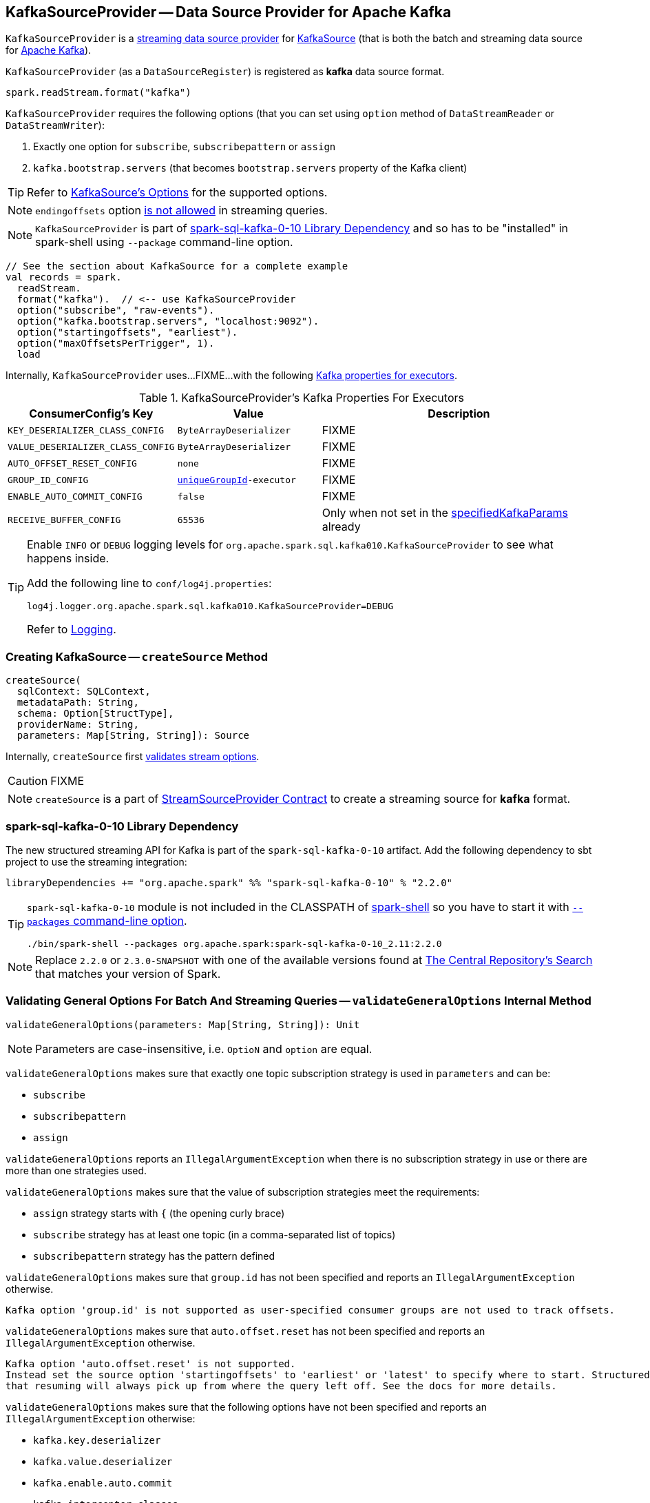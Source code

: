 == [[KafkaSourceProvider]] KafkaSourceProvider -- Data Source Provider for Apache Kafka

`KafkaSourceProvider` is a <<spark-sql-streaming-StreamSourceProvider.adoc#, streaming data source provider>> for link:spark-sql-streaming-KafkaSource.adoc[KafkaSource] (that is both the batch and streaming data source for https://kafka.apache.org/[Apache Kafka]).

[[shortName]]
`KafkaSourceProvider` (as a `DataSourceRegister`) is registered as *kafka* data source format.

[source, scala]
----
spark.readStream.format("kafka")
----

`KafkaSourceProvider` requires the following options (that you can set using `option` method of `DataStreamReader` or `DataStreamWriter`):

. Exactly one option for `subscribe`, `subscribepattern` or `assign`

. `kafka.bootstrap.servers` (that becomes `bootstrap.servers` property of the Kafka client)

TIP: Refer to link:spark-sql-streaming-KafkaSource.adoc#options[KafkaSource's Options] for the supported options.

NOTE: `endingoffsets` option <<validateStreamOptions, is not allowed>> in streaming queries.

NOTE: `KafkaSourceProvider` is part of <<spark-sql-kafka-0-10, spark-sql-kafka-0-10 Library Dependency>> and so has to be "installed" in spark-shell using `--package` command-line option.

[source, scala]
----
// See the section about KafkaSource for a complete example
val records = spark.
  readStream.
  format("kafka").  // <-- use KafkaSourceProvider
  option("subscribe", "raw-events").
  option("kafka.bootstrap.servers", "localhost:9092").
  option("startingoffsets", "earliest").
  option("maxOffsetsPerTrigger", 1).
  load
----

Internally, `KafkaSourceProvider` uses...FIXME...with the following <<kafkaParamsForExecutors-properties, Kafka properties for executors>>.

[[kafkaParamsForExecutors-properties]]
.KafkaSourceProvider's Kafka Properties For Executors
[cols="1m,1m,2",options="header",width="100%"]
|===
| ConsumerConfig's Key
| Value
| Description

| KEY_DESERIALIZER_CLASS_CONFIG
| ByteArrayDeserializer
a| [[KEY_DESERIALIZER_CLASS_CONFIG]] FIXME

| VALUE_DESERIALIZER_CLASS_CONFIG
| ByteArrayDeserializer
a| [[VALUE_DESERIALIZER_CLASS_CONFIG]] FIXME

| AUTO_OFFSET_RESET_CONFIG
| none
a| [[AUTO_OFFSET_RESET_CONFIG]] FIXME

| GROUP_ID_CONFIG
| <<uniqueGroupId, uniqueGroupId>>-executor
a| [[GROUP_ID_CONFIG]] FIXME

| ENABLE_AUTO_COMMIT_CONFIG
| false
a| [[ENABLE_AUTO_COMMIT_CONFIG]] FIXME

| RECEIVE_BUFFER_CONFIG
| 65536
a| [[RECEIVE_BUFFER_CONFIG]] Only when not set in the <<specifiedKafkaParams, specifiedKafkaParams>> already

|===

[[logging]]
[TIP]
====
Enable `INFO` or `DEBUG` logging levels for `org.apache.spark.sql.kafka010.KafkaSourceProvider` to see what happens inside.

Add the following line to `conf/log4j.properties`:

```
log4j.logger.org.apache.spark.sql.kafka010.KafkaSourceProvider=DEBUG
```

Refer to <<spark-sql-streaming-logging.adoc#, Logging>>.
====

=== [[createSource]] Creating KafkaSource -- `createSource` Method

[source, scala]
----
createSource(
  sqlContext: SQLContext,
  metadataPath: String,
  schema: Option[StructType],
  providerName: String,
  parameters: Map[String, String]): Source
----

Internally, `createSource` first <<validateStreamOptions, validates stream options>>.

CAUTION: FIXME

NOTE: `createSource` is a part of link:spark-sql-streaming-StreamSourceProvider.adoc#createSource[StreamSourceProvider Contract] to create a streaming source for *kafka* format.

=== [[spark-sql-kafka-0-10]] spark-sql-kafka-0-10 Library Dependency

The new structured streaming API for Kafka is part of the `spark-sql-kafka-0-10` artifact. Add the following dependency to sbt project to use the streaming integration:

```
libraryDependencies += "org.apache.spark" %% "spark-sql-kafka-0-10" % "2.2.0"
```

[TIP]
====
`spark-sql-kafka-0-10` module is not included in the CLASSPATH of link:spark-shell.adoc[spark-shell] so you have to start it with link:spark-submit.adoc#packages[`--packages` command-line option].

```
./bin/spark-shell --packages org.apache.spark:spark-sql-kafka-0-10_2.11:2.2.0
```
====

NOTE: Replace `2.2.0` or `2.3.0-SNAPSHOT` with one of the available versions found at http://search.maven.org/#search%7Cga%7C1%7Ca%3A%22spark-streaming-kafka-0-10_2.11%22[The Central Repository's Search] that matches your version of Spark.

=== [[validateGeneralOptions]] Validating General Options For Batch And Streaming Queries -- `validateGeneralOptions` Internal Method

[source, scala]
----
validateGeneralOptions(parameters: Map[String, String]): Unit
----

NOTE: Parameters are case-insensitive, i.e. `OptioN` and `option` are equal.

`validateGeneralOptions` makes sure that exactly one topic subscription strategy is used in `parameters` and can be:

* `subscribe`
* `subscribepattern`
* `assign`

`validateGeneralOptions` reports an `IllegalArgumentException` when there is no subscription strategy in use or there are more than one strategies used.

`validateGeneralOptions` makes sure that the value of subscription strategies meet the requirements:

* `assign` strategy starts with `{` (the opening curly brace)
* `subscribe` strategy has at least one topic (in a comma-separated list of topics)
* `subscribepattern` strategy has the pattern defined

`validateGeneralOptions` makes sure that `group.id` has not been specified and reports an `IllegalArgumentException` otherwise.

```
Kafka option 'group.id' is not supported as user-specified consumer groups are not used to track offsets.
```

`validateGeneralOptions` makes sure that `auto.offset.reset` has not been specified and reports an `IllegalArgumentException` otherwise.

[options="wrap"]
----
Kafka option 'auto.offset.reset' is not supported.
Instead set the source option 'startingoffsets' to 'earliest' or 'latest' to specify where to start. Structured Streaming manages which offsets are consumed internally, rather than relying on the kafkaConsumer to do it. This will ensure that no data is missed when new topics/partitions are dynamically subscribed. Note that 'startingoffsets' only applies when a new Streaming query is started, and
that resuming will always pick up from where the query left off. See the docs for more details.
----

`validateGeneralOptions` makes sure that the following options have not been specified and reports an `IllegalArgumentException` otherwise:

* `kafka.key.deserializer`
* `kafka.value.deserializer`
* `kafka.enable.auto.commit`
* `kafka.interceptor.classes`

In the end, `validateGeneralOptions` makes sure that `kafka.bootstrap.servers` option was specified and reports an `IllegalArgumentException` otherwise.

```
Option 'kafka.bootstrap.servers' must be specified for configuring Kafka consumer
```

NOTE: `validateGeneralOptions` is used when `KafkaSourceProvider` validates options for <<validateStreamOptions, streaming>> and <<validateBatchOptions, batch>> queries.

=== [[strategy]] Creating ConsumerStrategy -- `strategy` Internal Method

[source, scala]
----
strategy(caseInsensitiveParams: Map[String, String])
----

Internally, `strategy` finds the keys in the input `caseInsensitiveParams` that are one of the following and creates a corresponding link:spark-sql-streaming-ConsumerStrategy.adoc[ConsumerStrategy].

.KafkaSourceProvider.strategy's Key to ConsumerStrategy Conversion
[cols="1m,2",options="header",width="100%"]
|===
| Key
| ConsumerStrategy

| assign
a| link:spark-sql-streaming-ConsumerStrategy.adoc#AssignStrategy[AssignStrategy] with Kafka's http://kafka.apache.org/0110/javadoc/org/apache/kafka/common/TopicPartition.html[TopicPartitions].

---

`strategy` uses `JsonUtils.partitions` method to parse a JSON with topic names and partitions, e.g.

```
{"topicA":[0,1],"topicB":[0,1]}
```

The topic names and partitions are mapped directly to Kafka's `TopicPartition` objects.

| subscribe
a| link:spark-sql-streaming-ConsumerStrategy.adoc#SubscribeStrategy[SubscribeStrategy] with topic names

---

`strategy` extracts topic names from a comma-separated string, e.g.

```
topic1,topic2,topic3
```

| subscribepattern
a| link:spark-sql-streaming-ConsumerStrategy.adoc#SubscribePatternStrategy[SubscribePatternStrategy] with topic subscription regex pattern (that uses Java's http://docs.oracle.com/javase/8/docs/api/java/util/regex/Pattern.html[java.util.regex.Pattern] for the pattern), e.g.

```
topic\d
```

|===

[NOTE]
====
`strategy` is used when:

* `KafkaSourceProvider` <<createSource, creates a KafkaOffsetReader for KafkaSource>>.

* `KafkaSourceProvider` creates a KafkaRelation (using `createRelation` method).
====

=== [[sourceSchema]] Specifying Name and Schema of Streaming Source for Kafka Format -- `sourceSchema` Method

[source, scala]
----
sourceSchema(
  sqlContext: SQLContext,
  schema: Option[StructType],
  providerName: String,
  parameters: Map[String, String]): (String, StructType)
----

NOTE: `sourceSchema` is a part of link:spark-sql-streaming-StreamSourceProvider.adoc#sourceSchema[StreamSourceProvider Contract] to define the name and the schema of a streaming source.

`sourceSchema` gives the <<shortName, short name>> (i.e. `kafka`) and the link:spark-sql-streaming-KafkaOffsetReader.adoc#kafkaSchema[fixed schema].

Internally, `sourceSchema` <<validateStreamOptions, validates Kafka options>> and makes sure that the optional input `schema` is indeed undefined.

When the input `schema` is defined, `sourceSchema` reports a `IllegalArgumentException`.

```
Kafka source has a fixed schema and cannot be set with a custom one
```

NOTE: `sourceSchema` is used exclusively when `DataSource` is requested the link:spark-sql-streaming-DataSource.adoc#sourceSchema[name and schema of a streaming source].

=== [[validateStreamOptions]] Validating Kafka Options for Streaming Queries -- `validateStreamOptions` Internal Method

[source, scala]
----
validateStreamOptions(caseInsensitiveParams: Map[String, String]): Unit
----

Firstly, `validateStreamOptions` makes sure that `endingoffsets` option is not used. Otherwise, `validateStreamOptions` reports a `IllegalArgumentException`.

```
ending offset not valid in streaming queries
```

`validateStreamOptions` then <<validateGeneralOptions, validates the general options>>.

NOTE: `validateStreamOptions` is used when `KafkaSourceProvider` is requested the <<sourceSchema, schema for Kafka source>> and to <<createSource, create a KafkaSource>>.

=== [[createContinuousReader]] Creating ContinuousReader for Continuous Stream Processing -- `createContinuousReader` Method

[source, scala]
----
createContinuousReader(
  schema: Optional[StructType],
  metadataPath: String,
  options: DataSourceOptions): KafkaContinuousReader
----

NOTE: `createContinuousReader` is part of the <<spark-sql-streaming-ContinuousReadSupport.adoc#createContinuousReader, ContinuousReadSupport Contract>> to create a <<spark-sql-streaming-ContinuousReader.adoc#, ContinuousReader>>.

`createContinuousReader`...FIXME

=== [[getKafkaOffsetRangeLimit]] Converting Configuration Options to KafkaOffsetRangeLimit -- `getKafkaOffsetRangeLimit` Object Method

[source, scala]
----
getKafkaOffsetRangeLimit(
  params: Map[String, String],
  offsetOptionKey: String,
  defaultOffsets: KafkaOffsetRangeLimit): KafkaOffsetRangeLimit
----

`getKafkaOffsetRangeLimit` finds the given `offsetOptionKey` in the `params` and does the following conversion:

* *latest* becomes <<spark-sql-streaming-KafkaOffsetRangeLimit.adoc#LatestOffsetRangeLimit, LatestOffsetRangeLimit>>

* *earliest* becomes <<spark-sql-streaming-KafkaOffsetRangeLimit.adoc#EarliestOffsetRangeLimit, EarliestOffsetRangeLimit>>

* A JSON-formatted text becomes <<spark-sql-streaming-KafkaOffsetRangeLimit.adoc#SpecificOffsetRangeLimit, SpecificOffsetRangeLimit>>

* When the given `offsetOptionKey` is not found, `getKafkaOffsetRangeLimit` returns the given `defaultOffsets`

NOTE: `getKafkaOffsetRangeLimit` is used when `KafkaSourceProvider` is requested to <<createSource, createSource>>, <<createMicroBatchReader, createMicroBatchReader>>, <<createContinuousReader, createContinuousReader>>, <<createRelation, createRelation>>, and <<validateBatchOptions, validateBatchOptions>>.

=== [[createMicroBatchReader]] Creating MicroBatchReader for Micro-Batch Stream Processing -- `createMicroBatchReader` Method

[source, scala]
----
createMicroBatchReader(
  schema: Optional[StructType],
  metadataPath: String,
  options: DataSourceOptions): KafkaMicroBatchReader
----

NOTE: `createMicroBatchReader` is part of the <<spark-sql-streaming-MicroBatchReadSupport.adoc#createMicroBatchReader, MicroBatchReadSupport Contract>> to create a <<spark-sql-streaming-MicroBatchReader.adoc#, MicroBatchReader>>.

`createMicroBatchReader` <<validateStreamOptions, validateStreamOptions>> (with the given `DataSourceOptions`).

`createMicroBatchReader` generates a unique group ID of the format *spark-kafka-source-[randomUUID]-[metadataPath_hashCode]* (to make sure that a streaming query creates a new consumer group).

`createMicroBatchReader` finds all the parameters (in the given `DataSourceOptions`) that start with *kafka.* prefix, removes it, and creates the current Kafka parameters.

`createMicroBatchReader` creates a <<spark-sql-streaming-KafkaOffsetReader.adoc#, KafkaOffsetReader>> with the following:

* <<strategy, strategy>> (in the given `DataSourceOptions`)

* <<kafkaParamsForDriver, Kafka parameters for the driver>> (in the current Kafka parameters, i.e. without *kafka.* prefix)

* The given `DataSourceOptions`

* *spark-kafka-source-[randomUUID]-[metadataPath_hashCode]-driver* for the `driverGroupIdPrefix`

In the end, `createMicroBatchReader` creates a <<spark-sql-streaming-KafkaMicroBatchReader.adoc#, KafkaMicroBatchReader>> with the following:

* the `KafkaOffsetReader`

* <<kafkaParamsForExecutors, Kafka parameters for executors>> (in the current Kafka parameters, i.e. without *kafka.* prefix) and the unique group ID (`spark-kafka-source-[randomUUID]-[metadataPath_hashCode]-driver`)

* The given `DataSourceOptions` and the `metadataPath`

* <<getKafkaOffsetRangeLimit, Starting stream offsets>> (`startingoffsets` offset option key and `LatestOffsetRangeLimit` default offsets)

* <<failOnDataLoss, failOnDataLoss>>

=== [[createRelation]] Creating BaseRelation -- `createRelation` Method

[source, scala]
----
createRelation(
  sqlContext: SQLContext,
  parameters: Map[String, String]): BaseRelation
----

NOTE: `createRelation` is part of the https://jaceklaskowski.gitbooks.io/mastering-spark-sql/spark-sql-RelationProvider.html[RelationProvider] contract to create a `BaseRelation`.

`createRelation`...FIXME

=== [[validateBatchOptions]] Validating Configuration Options for Batch Processing -- `validateBatchOptions` Internal Method

[source, scala]
----
validateBatchOptions(caseInsensitiveParams: Map[String, String]): Unit
----

`validateBatchOptions`...FIXME

NOTE: `validateBatchOptions` is used exclusively when `KafkaSourceProvider` is requested to <<createSource, createSource>>.

=== [[kafkaParamsForDriver]] `kafkaParamsForDriver` Method

[source, scala]
----
kafkaParamsForDriver(specifiedKafkaParams: Map[String, String]): Map[String, Object]
----

`kafkaParamsForDriver`...FIXME

NOTE: `kafkaParamsForDriver` is used when...FIXME

=== [[kafkaParamsForExecutors]] `kafkaParamsForExecutors` Method

[source, scala]
----
kafkaParamsForExecutors(
  specifiedKafkaParams: Map[String, String],
  uniqueGroupId: String): Map[String, Object]
----

`kafkaParamsForExecutors` sets the <<kafkaParamsForExecutors-properties, Kafka ConsumerConfig configuration properties>>.

While setting the properties, `kafkaParamsForExecutors` prints out the following DEBUG message to the logs:

```
executor: Set [key] to [value], earlier value: [value]
```

[NOTE]
====
`kafkaParamsForExecutors` is used when:

* `KafkaSourceProvider` is requested to <<createSource, createSource>> (for a <<spark-sql-streaming-KafkaSource.adoc#, KafkaSource>>), <<createMicroBatchReader, createMicroBatchReader>> (for a <<spark-sql-streaming-KafkaMicroBatchReader.adoc#, KafkaMicroBatchReader>>), and <<createContinuousReader, createContinuousReader>> (for a <<spark-sql-streaming-KafkaContinuousReader.adoc#, KafkaContinuousReader>>)

* `KafkaRelation` is requested to <<spark-sql-streaming-KafkaRelation.adoc#buildScan, buildScan>> (for a `KafkaSourceRDD`)
====

=== [[failOnDataLoss]] `failOnDataLoss` Internal Method

[source, scala]
----
failOnDataLoss(caseInsensitiveParams: Map[String, String]): Boolean
----

`failOnDataLoss`...FIXME

NOTE: `failOnDataLoss` is used when...FIXME
